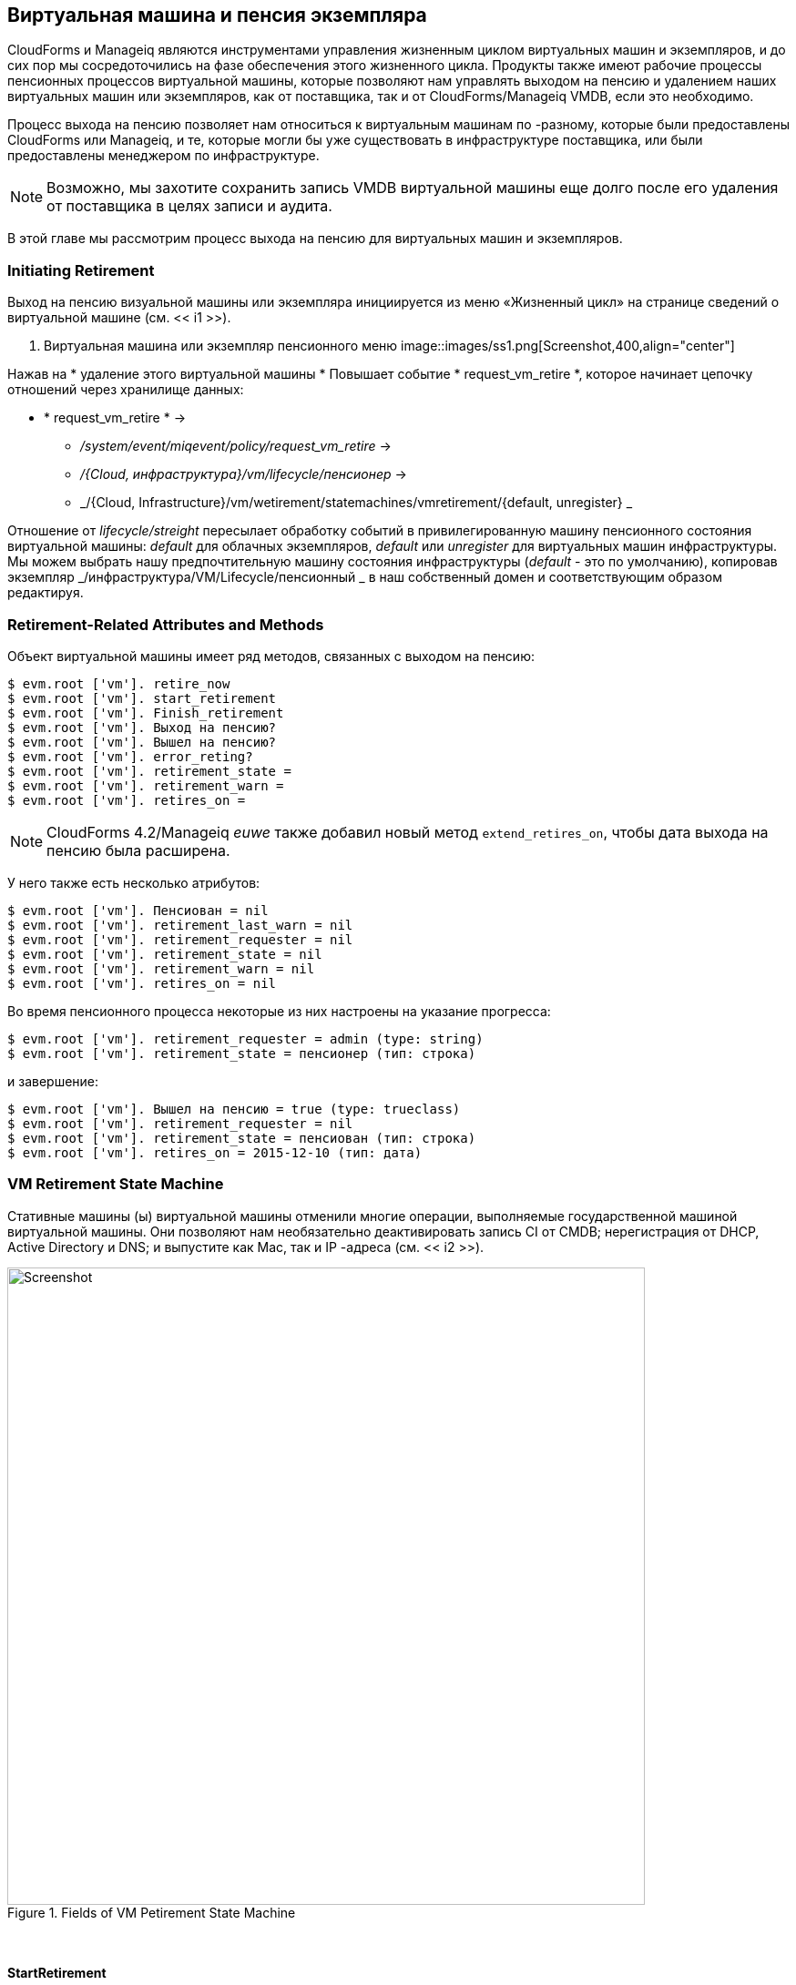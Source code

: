 [[vm-instance-retirement]]
== Виртуальная машина и пенсия экземпляра

CloudForms и Manageiq являются инструментами управления жизненным циклом виртуальных машин и экземпляров, и до сих пор мы сосредоточились на фазе обеспечения этого жизненного цикла. Продукты также имеют рабочие процессы пенсионных процессов виртуальной машины, которые позволяют нам управлять выходом на пенсию и удалением наших виртуальных машин или экземпляров, как от поставщика, так и от CloudForms/Manageiq VMDB, если это необходимо.

Процесс выхода на пенсию позволяет нам относиться к виртуальным машинам по -разному, которые были предоставлены CloudForms или Manageiq, и те, которые могли бы уже существовать в инфраструктуре поставщика, или были предоставлены менеджером по инфраструктуре.

[NOTE]
Возможно, мы захотите сохранить запись VMDB виртуальной машины еще долго после его удаления от поставщика в целях записи и аудита.

В этой главе мы рассмотрим процесс выхода на пенсию для виртуальных машин и экземпляров.

=== Initiating Retirement

Выход на пенсию визуальной машины или экземпляра инициируется из меню «Жизненный цикл» на странице сведений о виртуальной машине (см. << i1 >>).

[[i1]]
. Виртуальная машина или экземпляр пенсионного меню
image::images/ss1.png[Screenshot,400,align="center"]
{zwsp} +

Нажав на * удаление этого виртуальной машины * Повышает событие * request_vm_retire *, которое начинает цепочку отношений через хранилище данных:

* * request_vm_retire * ->
** _/system/event/miqevent/policy/request_vm_retire_ ->
** _/{Cloud, инфраструктура}/vm/lifecycle/пенсионер_ ->
** _/{Cloud, Infrastructure}/vm/wetirement/statemachines/vmretirement/{default, unregister} _
 
Отношение от _lifecycle/streight_ пересылает обработку событий в привилегированную машину пенсионного состояния виртуальной машины: _default_ для облачных экземпляров, _default_ или _unregister_ для виртуальных машин инфраструктуры. Мы можем выбрать нашу предпочтительную машину состояния инфраструктуры (_default_ - это по умолчанию), копировав экземпляр _/инфраструктура/VM/Lifecycle/пенсионный _ в наш собственный домен и соответствующим образом редактируя.


=== Retirement-Related Attributes and Methods

Объект виртуальной машины имеет ряд методов, связанных с выходом на пенсию:

....
$ evm.root ['vm']. retire_now
$ evm.root ['vm']. start_retirement
$ evm.root ['vm']. Finish_retirement
$ evm.root ['vm']. Выход на пенсию?
$ evm.root ['vm']. Вышел на пенсию?
$ evm.root ['vm']. error_reting?
$ evm.root ['vm']. retirement_state =
$ evm.root ['vm']. retirement_warn =
$ evm.root ['vm']. retires_on =
....

[NOTE]
====
CloudForms 4.2/Manageiq _euwe_ также добавил новый метод `extend_retires_on`, чтобы дата выхода на пенсию была расширена.
====

У него также есть несколько атрибутов:

....
$ evm.root ['vm']. Пенсиован = nil
$ evm.root ['vm']. retirement_last_warn = nil
$ evm.root ['vm']. retirement_requester = nil
$ evm.root ['vm']. retirement_state = nil
$ evm.root ['vm']. retirement_warn = nil
$ evm.root ['vm']. retires_on = nil
....

Во время пенсионного процесса некоторые из них настроены на указание прогресса:

....
$ evm.root ['vm']. retirement_requester = admin (type: string)
$ evm.root ['vm']. retirement_state = пенсионер (тип: строка)
....

и завершение:

....
$ evm.root ['vm']. Вышел на пенсию = true (type: trueclass)
$ evm.root ['vm']. retirement_requester = nil
$ evm.root ['vm']. retirement_state = пенсиован (тип: строка)
$ evm.root ['vm']. retires_on = 2015-12-10 (тип: дата)
....

=== VM Retirement State Machine

Стативные машины (ы) виртуальной машины отменили многие операции, выполняемые государственной машиной виртуальной машины. Они позволяют нам необязательно деактивировать запись CI от CMDB; нерегистрация от DHCP, Active Directory и DNS; и выпустите как Mac, так и IP -адреса (см. << i2 >>).

[[i2]]
.Fields of VM Petirement State Machine
image::images/ss2.png[Screenshot,700,align="center"]
{zwsp} +

==== StartRetirement

Экземпляр _startretirement_ вызывает метод машины _start_retirement_, который проверяет, находится ли виртуальная машина в состоянии «удален на пенсию» или «уход», и если это так, он прервет. Если ни в одном из этих состояний он не называет метод виртуальной машины `start_retirement`, который устанавливает атрибут` retirement_state` на «выход на пенсию».

==== PreRetirement/CheckPreRetirement

Государственная машина позволяет нам иметь экземпляры и методы для этих этапов, специфичных для поставщика. Экземпляр вне коробки _preretirement_ экземпляр запускает метод поставщика _pre_retirement_, который просто отключает виртуальную машину. Экземпляр вне коробки _preretirement_ запускает соответствующий метод, специфичный для поставщика _pre_retirement_, т.е. _amazon_pre_retirement_, _azure_pre_retirement_ или _openstack_pre_retirement_.

_CHECKPRERETIRENT_ Проверяет, что выключение питания завершилось. Облачные версии имеют соответствующие методы, специфичные для поставщика _check_pre_retirement_.

==== RemoveFromProvider/CheckRemovedFromProvider

Состояние * removefromProvider * позволяет нам некоторую гибкость в обработке фактического удаления виртуальной машины, и именно здесь различаются государственные машины _default_ и _unregister_.

===== Default

Состояние * removeFromProvider * ссылки на машины _default_ на экземпляр _RemoveFromProvider_, который вызывает метод машины _ReMove_from_provider_, передавая аргумент `removal_type`’ 'remove_from_disk'`. Это проверяет, была ли виртуальная машина предоставляется от Manageiq (`vm.miq_provision` не*nil*),*или*, если виртуальная машина помечена ** жизненным циклом/stire_full **. Если кто -то из них является правдой, он полностью удаляет виртуальную машину от основного поставщика, включая изображение диска. Сделав это, это устанавливает логическую переменную состояния `vm_removed_from_provider` на` true`.

Если ни одна из этих проверок не возвращает ** true **, действия не выполняются.

===== Unregister

Состояние * removeFromProvider * Ссылки на машине _unregister_ состояния на экземпляр _unregisterFromProvider_, который вызывает метод машины _Remove_from_provider_, передавая аргумент `removal_type`’ 'unregister'`. Это проверяет, была ли виртуальная машина предоставляется от Manageiq (`vm.miq_provision` не*nil*),*или*, если виртуальная машина помечена ** жизненным циклом/stire_full **. Если кто-то из них является правдой, он удаляет виртуальную машину от основного поставщика, но сохраняет изображение диска виртуальной машины, позволяя воссоздать виртуальную машину, если это необходимо в будущем. Сделав это, это устанавливает логическую переменную состояния `vm_removed_from_provider` на` true`.

Если ни одна из этих проверок не является правдой, действия не выполняются.

==== FinishRetirement

Экземпляр _finishretirement_ вызывает метод машины _finish_retirement_, который устанавливает следующие атрибуты объекта виртуальной машины:

....
: retires_on => date.today
: в отставке => True
: retirement_state => "в отставке"
....

Это также повышает событие * vm_retired *, которое может быть поймано автоматическим действием или политикой управления.

==== DeleteFromVMDB

Экземпляр _DELETEFROMVMDB_ Вызывает метод машины _DELETE_FROM_VMDB_, который проверяет переменную состояния `VM_REMOV_FROM_PROVIDER С помощью CloudForms 4.0/Manageiq _capablanca_ это состояние было включено по умолчанию, что означает, что все записи VM были удалены. С 4.1/_darga_ эта запись прокомментирована, и поэтому мы видим отставные виртуальные машины в Webui как наличие «А» в их квадранте плитки, что указывает на их архив.

=== Summary

Эта глава показывает, что выход на пенсию является более сложным процессом, чем просто удаление виртуальной машины. Мы должны потенциально освободить ресурсы, которые были выделены при создании виртуальной машины, например, IP -адрес. Нам может потребоваться удалить запись CI из CMDB, нерегистратный из Active Directory или даже удержать объект VMDB внутри CloudForms или ManageiQ для целей аудита.

[NOTE]
====
Если виртуальная машина остается в VMDB в архивном состоянии, она все равно будет возвращена в качестве действительной виртуальной машины, если мы запустим `$ evm.vmdb (: vm). Это может стать еще более запутанным, если мы впоследствии повторно предоставили виртуальную машину с тем же именем, как `$ evm.vmdb (: vm) .find_by_name (vm_name)` может вернуть нам объект «неправильный». К счастью, существует логический атрибут «vm.archived», который мы можем проверить, чтобы определить, является ли объект виртуальной машины активным или архивированным.
====

Как мы уже видели, выход на пенсию позволяет нам точно настроить все эти варианты и обрабатывать пенсию таким образом, который нам подходит.

=== Further Reading

https://access.redhat.com/documentation/en/red-hat-cloudforms/4.0/provisioning-virtual-machines-and-hosts/chapter-6-retirement® Виртуальные машины и хосты Глава 6-Пенсионность]

http://www.jung-christian.de/2015/06/delete-vm-from-foreman-duging-retirement/цин виртуальные машины от Форгана во время выхода на пенсию]
